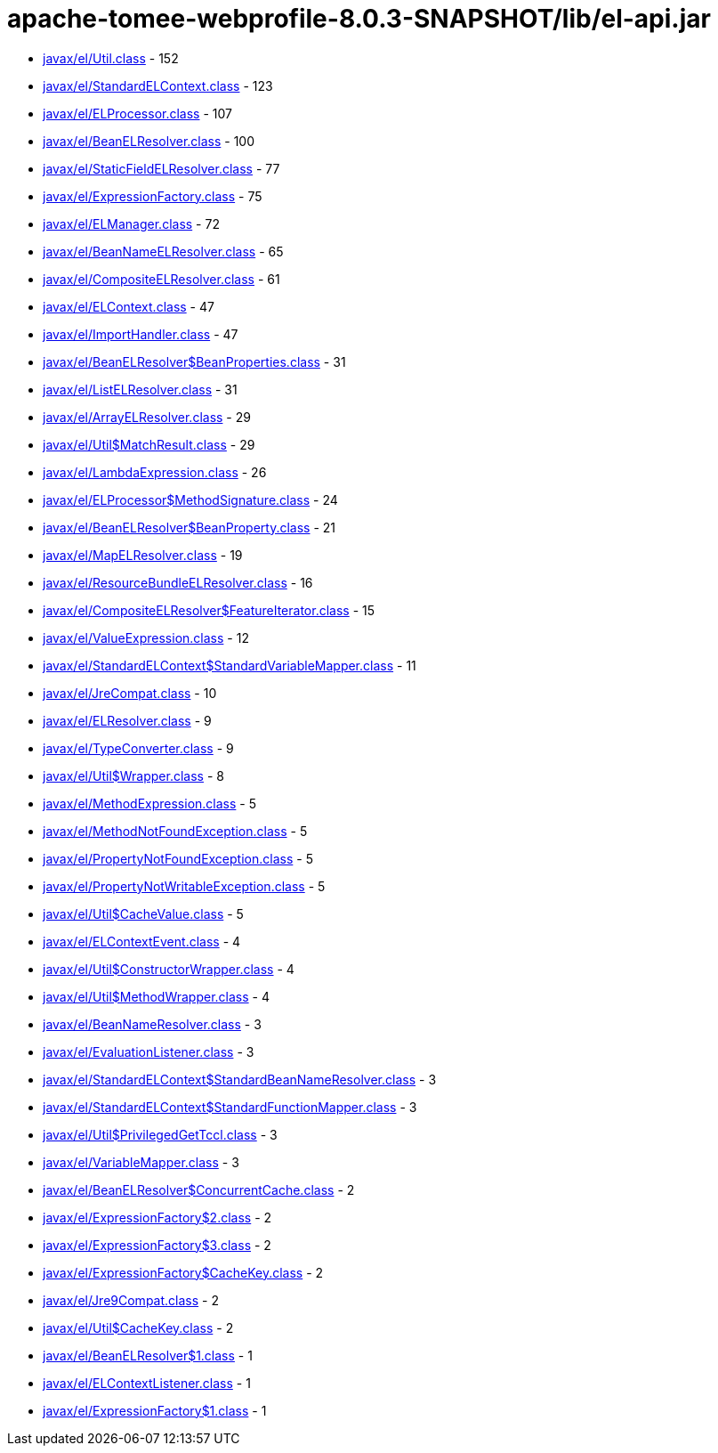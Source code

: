 = apache-tomee-webprofile-8.0.3-SNAPSHOT/lib/el-api.jar

 - link:javax/el/Util.adoc[javax/el/Util.class] - 152
 - link:javax/el/StandardELContext.adoc[javax/el/StandardELContext.class] - 123
 - link:javax/el/ELProcessor.adoc[javax/el/ELProcessor.class] - 107
 - link:javax/el/BeanELResolver.adoc[javax/el/BeanELResolver.class] - 100
 - link:javax/el/StaticFieldELResolver.adoc[javax/el/StaticFieldELResolver.class] - 77
 - link:javax/el/ExpressionFactory.adoc[javax/el/ExpressionFactory.class] - 75
 - link:javax/el/ELManager.adoc[javax/el/ELManager.class] - 72
 - link:javax/el/BeanNameELResolver.adoc[javax/el/BeanNameELResolver.class] - 65
 - link:javax/el/CompositeELResolver.adoc[javax/el/CompositeELResolver.class] - 61
 - link:javax/el/ELContext.adoc[javax/el/ELContext.class] - 47
 - link:javax/el/ImportHandler.adoc[javax/el/ImportHandler.class] - 47
 - link:javax/el/BeanELResolver$BeanProperties.adoc[javax/el/BeanELResolver$BeanProperties.class] - 31
 - link:javax/el/ListELResolver.adoc[javax/el/ListELResolver.class] - 31
 - link:javax/el/ArrayELResolver.adoc[javax/el/ArrayELResolver.class] - 29
 - link:javax/el/Util$MatchResult.adoc[javax/el/Util$MatchResult.class] - 29
 - link:javax/el/LambdaExpression.adoc[javax/el/LambdaExpression.class] - 26
 - link:javax/el/ELProcessor$MethodSignature.adoc[javax/el/ELProcessor$MethodSignature.class] - 24
 - link:javax/el/BeanELResolver$BeanProperty.adoc[javax/el/BeanELResolver$BeanProperty.class] - 21
 - link:javax/el/MapELResolver.adoc[javax/el/MapELResolver.class] - 19
 - link:javax/el/ResourceBundleELResolver.adoc[javax/el/ResourceBundleELResolver.class] - 16
 - link:javax/el/CompositeELResolver$FeatureIterator.adoc[javax/el/CompositeELResolver$FeatureIterator.class] - 15
 - link:javax/el/ValueExpression.adoc[javax/el/ValueExpression.class] - 12
 - link:javax/el/StandardELContext$StandardVariableMapper.adoc[javax/el/StandardELContext$StandardVariableMapper.class] - 11
 - link:javax/el/JreCompat.adoc[javax/el/JreCompat.class] - 10
 - link:javax/el/ELResolver.adoc[javax/el/ELResolver.class] - 9
 - link:javax/el/TypeConverter.adoc[javax/el/TypeConverter.class] - 9
 - link:javax/el/Util$Wrapper.adoc[javax/el/Util$Wrapper.class] - 8
 - link:javax/el/MethodExpression.adoc[javax/el/MethodExpression.class] - 5
 - link:javax/el/MethodNotFoundException.adoc[javax/el/MethodNotFoundException.class] - 5
 - link:javax/el/PropertyNotFoundException.adoc[javax/el/PropertyNotFoundException.class] - 5
 - link:javax/el/PropertyNotWritableException.adoc[javax/el/PropertyNotWritableException.class] - 5
 - link:javax/el/Util$CacheValue.adoc[javax/el/Util$CacheValue.class] - 5
 - link:javax/el/ELContextEvent.adoc[javax/el/ELContextEvent.class] - 4
 - link:javax/el/Util$ConstructorWrapper.adoc[javax/el/Util$ConstructorWrapper.class] - 4
 - link:javax/el/Util$MethodWrapper.adoc[javax/el/Util$MethodWrapper.class] - 4
 - link:javax/el/BeanNameResolver.adoc[javax/el/BeanNameResolver.class] - 3
 - link:javax/el/EvaluationListener.adoc[javax/el/EvaluationListener.class] - 3
 - link:javax/el/StandardELContext$StandardBeanNameResolver.adoc[javax/el/StandardELContext$StandardBeanNameResolver.class] - 3
 - link:javax/el/StandardELContext$StandardFunctionMapper.adoc[javax/el/StandardELContext$StandardFunctionMapper.class] - 3
 - link:javax/el/Util$PrivilegedGetTccl.adoc[javax/el/Util$PrivilegedGetTccl.class] - 3
 - link:javax/el/VariableMapper.adoc[javax/el/VariableMapper.class] - 3
 - link:javax/el/BeanELResolver$ConcurrentCache.adoc[javax/el/BeanELResolver$ConcurrentCache.class] - 2
 - link:javax/el/ExpressionFactory$2.adoc[javax/el/ExpressionFactory$2.class] - 2
 - link:javax/el/ExpressionFactory$3.adoc[javax/el/ExpressionFactory$3.class] - 2
 - link:javax/el/ExpressionFactory$CacheKey.adoc[javax/el/ExpressionFactory$CacheKey.class] - 2
 - link:javax/el/Jre9Compat.adoc[javax/el/Jre9Compat.class] - 2
 - link:javax/el/Util$CacheKey.adoc[javax/el/Util$CacheKey.class] - 2
 - link:javax/el/BeanELResolver$1.adoc[javax/el/BeanELResolver$1.class] - 1
 - link:javax/el/ELContextListener.adoc[javax/el/ELContextListener.class] - 1
 - link:javax/el/ExpressionFactory$1.adoc[javax/el/ExpressionFactory$1.class] - 1
